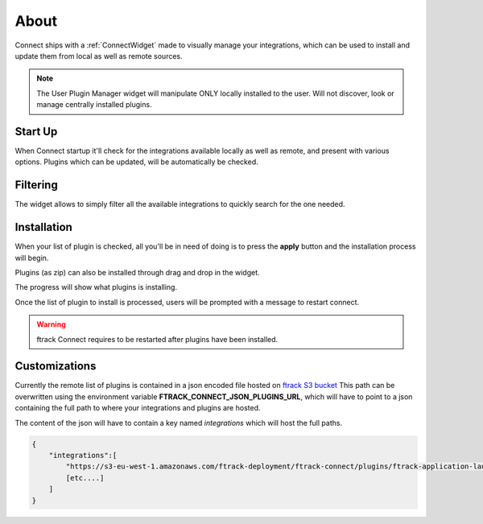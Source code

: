 ..
    :copyright: Copyright (c) 2014 ftrack

.. _using/managing_integrations:

*****
About
*****

Connect ships with a :ref:`ConnectWidget` made to visually manage your integrations,
which can be used to install and update them from local as well as remote sources.

.. note::

    The User Plugin Manager widget will manipulate ONLY locally installed to the user.
    Will not discover, look or manage centrally installed plugins.


Start Up
========
When Connect startup it'll check for the integrations available locally as well as remote, and present with various options.
Plugins which can be updated, will be automatically be checked.

.. image:: /image/plugin_startup.png
   :scale: 70%


Filtering
=========

The widget allows to simply filter all the available integrations to quickly search for the one needed.

.. image:: /image/plugin_filtering.png
   :scale: 70%


Installation
============
When your list of plugin is checked, all you'll be in need of doing is to press the **apply**
button and the installation process will begin.

Plugins (as zip) can also be installed through drag and drop in the widget.

The progress will show what plugins is installing.

.. image:: /image/plugin_progress.png
   :scale: 70%

Once the list of plugin to install is processed, users will be prompted with a message to restart connect.

.. image:: /image/plugin_done.png
   :scale: 70%

.. warning::

    ftrack Connect requires to be restarted after plugins have been installed.



Customizations
==============

Currently the remote list of plugins is contained in a json encoded file hosted on `ftrack S3 bucket <https://download.ftrack.com/ftrack-connect/plugins.json>`_
This path can be overwritten using the environment variable **FTRACK_CONNECT_JSON_PLUGINS_URL**, which will have to point to a json containing the full path to where
your integrations and plugins are hosted.

The content of the json will have to contain a key named *integrations* which will host the full paths.


.. code:: json

    {
        "integrations":[
            "https://s3-eu-west-1.amazonaws.com/ftrack-deployment/ftrack-connect/plugins/ftrack-application-launcher-1.0.1.zip",
            [etc....]
        ]
    }